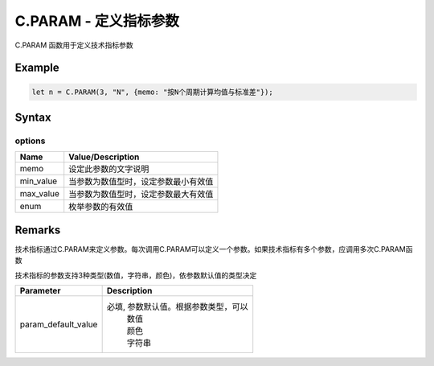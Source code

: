 .. _C.PARAM:

C.PARAM - 定义指标参数
=======================================
C.PARAM 函数用于定义技术指标参数

Example
--------------------------------------------------
.. code-block:: javascript

    let n = C.PARAM(3, "N", {memo: "按N个周期计算均值与标准差"});


Syntax
--------------------------------------------------
.. c:function:: C.PARAM(default, name, [options])

   定义技术指标参数

   :param default: 指标默认值
   :type default: number or string or color
   :param string name: 输出序列名称
   :param options: 输出序列选项, 参见下表 options
   :type options: object or undefined
   :return: 指标值
   :rtype: number or string or color


options
~~~~~~~~~~~~~~~~~~~~~~~~~~~~~~~~~~~~~~~~~~~~~~~~~~
======================== =================================================================================
Name	                 Value/Description
======================== =================================================================================
memo                     设定此参数的文字说明
min_value                当参数为数值型时，设定参数最小有效值
max_value                当参数为数值型时，设定参数最大有效值
enum                     枚举参数的有效值
======================== =================================================================================


Remarks
--------------------------------------------------
技术指标通过C.PARAM来定义参数。每次调用C.PARAM可以定义一个参数。如果技术指标有多个参数，应调用多次C.PARAM函数

技术指标的参数支持3种类型(数值，字符串，颜色)，依参数默认值的类型决定

======================== =================================================================================
Parameter                Description
======================== =================================================================================
param_default_value      必填, 参数默认值。根据参数类型，可以
                          | 数值
                          | 颜色
                          | 字符串
======================== =================================================================================



